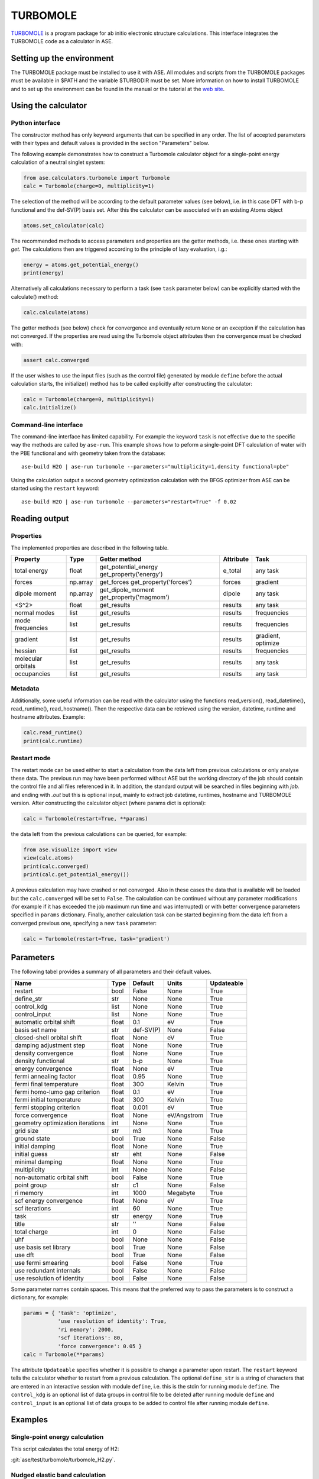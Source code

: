 .. module:: ase.calculators.turbomole

=========
TURBOMOLE
=========

TURBOMOLE_ is a program package for ab initio electronic structure calculations. 
This interface integrates the TURBOMOLE code as a calculator in ASE.

.. _Turbomole: http://www.turbomole.com/


Setting up the environment
==========================

The TURBOMOLE package must be installed to use it with ASE. All modules and 
scripts from the TURBOMOLE packages must be available in $PATH and the variable 
$TURBODIR must be set. More information on how to install TURBOMOLE and to set 
up the environment can be found in the manual or the tutorial at 
the `web site`_.

.. _web site: http://www.turbomole-gmbh.com/turbomole-manuals.html 

Using the calculator
====================

Python interface
----------------

The constructor method has only keyword arguments that can be specified in any 
order. The list of accepted parameters with their types and default values is 
provided in the section "Parameters" below.

The following example demonstrates how to construct a Turbomole calculator 
object for a single-point energy calculation of a neutral singlet 
system:

.. code:: python

  from ase.calculators.turbomole import Turbomole
  calc = Turbomole(charge=0, multiplicity=1)

The selection of the method will be according to the default parameter values 
(see below), i.e. in this case DFT with b-p functional and the def-SV(P) basis 
set. After this the calculator can be associated with an existing Atoms object

.. code:: python

  atoms.set_calculator(calc)

The recommended methods to access parameters and properties are the getter 
methods, i.e. these ones starting with *get*. The calculations then are 
triggered according to the principle of lazy evaluation, i.g.:

.. code:: python

  energy = atoms.get_potential_energy()
  print(energy)

Alternatively all calculations necessary to perform a task (see ``task`` 
parameter below) can be explicitly started with the calculate() method:

.. code:: python

  calc.calculate(atoms)

The getter methods (see below) check for convergence and eventually return 
``None`` or an exception if the calculation has not converged. If the 
properties are read using the Turbomole object attributes then the convergence 
must be checked with:

.. code:: python

  assert calc.converged

If the user wishes to use the input files (such as the control file) generated 
by module ``define`` before the actual calculation starts, the initialize() 
method has to be called explicitly after constructing the calculator:

.. code:: python

  calc = Turbomole(charge=0, multiplicity=1)
  calc.initialize()

Command-line interface
----------------------

The command-line interface has limited capability. For example the keyword 
``task`` is not effective due to the specific way the methods are called by 
``ase-run``. This example shows how to peform a single-point DFT calculation of
water with the PBE functional and with geometry taken from the database::

  ase-build H2O | ase-run turbomole --parameters="multiplicity=1,density functional=pbe"

Using the calculation output a second geometry optimization calculation with the
BFGS optimizer from ASE can be started using the ``restart`` keyword::

  ase-build H2O | ase-run turbomole --parameters="restart=True" -f 0.02


Reading output
==============

Properties
----------

The implemented properties are described in the following table.

=================== ======== ====================== ========= ==================
Property            Type     Getter method          Attribute Task
=================== ======== ====================== ========= ==================
total energy        float    get_potential_energy   e_total   any task
                             get_property('energy')
forces              np.array get_forces             forces    gradient
                             get_property('forces')
dipole moment       np.array get_dipole_moment      dipole    any task
                             get_property('magmom')
<S^2>               float    get_results            results   any task
normal modes        list     get_results            results   frequencies
mode frequencies    list     get_results            results   frequencies
------------------- -------- ---------------------- --------- ------------------
gradient            list     get_results            results   gradient, optimize
hessian             list     get_results            results   frequencies
molecular orbitals  list     get_results            results   any task
occupancies         list     get_results            results   any task
=================== ======== ====================== ========= ==================

Metadata
--------

Additionally, some useful information can be read with the calculator using the
functions read_version(), read_datetime(), read_runtime(), read_hostname(). Then
the respective data can be retrieved using the version, datetime, runtime and 
hostname attributes. Example:

.. code:: python

  calc.read_runtime()
  print(calc.runtime)


Restart mode
------------

The restart mode can be used either to start a calculation from the data left 
from previous calculations or only analyse these data. The previous run may have
been performed without ASE but the working directory of the job should contain 
the control file and all files referenced in it. In addition, the standard 
output will be searched in files beginning with *job.* and ending with *.out* but
this is optional input, mainly to extract job datetime, runtimes, hostname and 
TURBOMOLE version. After constructing the calculator object (where params dict 
is optional):

.. code:: python

  calc = Turbomole(restart=True, **params)

the data left from the previous calculations can be queried, for example:

.. code:: python

  from ase.visualize import view
  view(calc.atoms)
  print(calc.converged)
  print(calc.get_potential_energy())
  
A previous calculation may have crashed or not converged. Also in these cases
the data that is available will be loaded but the ``calc.converged`` will be set
to ``False``. The calculation can be continued without any parameter 
modifications (for example if it has exceeded the job maximum run time and was 
interrupted) or with better convergence parameters specified in ``params`` 
dictionary. Finally, another calculation task can be started beginning 
from the data left from a converged previous one, specifying a new ``task`` 
parameter:

.. code:: python

  calc = Turbomole(restart=True, task='gradient')



Parameters
==========

The following tabel provides a summary of all parameters and their default 
values.

================================ ======= ========== =============== ============
Name                             Type    Default    Units           Updateable
================================ ======= ========== =============== ============
                         restart  bool   False      None            True
                      define_str   str   None       None            True
                     control_kdg  list   None       None            True
                   control_input  list   None       None            True
         automatic orbital shift float         0.1            eV          True
                  basis set name   str   def-SV(P)          None         False
      closed-shell orbital shift float        None            eV          True
         damping adjustment step float        None          None          True
             density convergence float        None          None          True
              density functional   str         b-p          None          True
              energy convergence float        None            eV          True
          fermi annealing factor float        0.95          None          True
         fermi final temperature float         300        Kelvin          True
   fermi homo-lumo gap criterion float         0.1            eV          True
       fermi initial temperature float         300        Kelvin          True
        fermi stopping criterion float       0.001            eV          True
               force convergence float        None   eV/Angstrom          True
geometry optimization iterations   int        None          None          True
                       grid size   str          m3          None          True
                    ground state  bool        True          None         False
                 initial damping float        None          None          True
                   initial guess   str         eht          None         False
                 minimal damping float        None          None          True
                    multiplicity   int        None          None         False
     non-automatic orbital shift  bool       False          None          True
                     point group   str          c1          None         False
                       ri memory   int        1000      Megabyte          True
          scf energy convergence float        None            eV          True
                  scf iterations   int          60          None          True
                            task   str      energy          None          True
                           title   str          ''          None         False
                    total charge   int           0          None         False
                             uhf  bool        None          None         False
           use basis set library  bool        True          None         False
                         use dft  bool        True          None         False
              use fermi smearing  bool       False          None          True
         use redundant internals  bool       False          None         False
      use resolution of identity  bool       False          None         False
================================ ======= ========== =============== ============

Some parameter names contain spaces. This means that the preferred way to pass
the parameters is to construct a dictionary, for example:

.. code:: python

  params = { 'task': 'optimize',
             'use resolution of identity': True,
             'ri memory': 2000,
             'scf iterations': 80,
             'force convergence': 0.05 }
  calc = Turbomole(**params)

The attribute ``Updateable`` specifies whether it is possible to change a 
parameter upon restart. The ``restart`` keyword tells the calculator whether to 
restart from a previous calculation. The optional ``define_str`` is a string of 
characters that are entered in an interactive session with module ``define``, 
i.e. this is the stdin for running module ``define``. The ``control_kdg`` is an 
optional list of data groups in control file to be deleted after running module 
``define`` and ``control_input`` is an optional list of data groups to be added 
to control file after running module ``define``.

Examples
========

Single-point energy calculation
-------------------------------

This script calculates the total energy of H2:

:git:`ase/test/turbomole/turbomole_H2.py`.

Nudged elastic band calculation
-------------------------------

The example demonstrates a proton transfer barrier calculation in H3O2-:

:git:`ase/test/turbomole/turbomole_h3o2m.py`.

Single-point gradient calculation of Au13-
------------------------------------------

This script demonstrates the use of the restart option.

:git:`ase/test/turbomole/turbomole_au13.py`.

Geometry optimization and normal mode analysis for H2O
------------------------------------------------------

:git:`ase/test/turbomole/turbomole_h2o.py`.


Deprecated, non-implemented and unsupported features
====================================================

Deprecated but still accepted parameters
----------------------------------------

==================== ======== ======================== =========================
Name                 Type     Default value            Description
==================== ======== ======================== =========================
``calculate_energy`` ``str``  ``dscf``                 module name for energy 
                                                       calculation
``calculate_forces`` ``str``  ``grad``                 module name for forces 
                                                       calculation
``post_HF``          ``bool``  ``False``               post Hartree-Fock format 
                                                       for energy reader
==================== ======== ======================== =========================


Not implemented parameters
--------------------------

The following table includes parameters that are planned but not implemented yet.

================================ ======= ========== =============== ============
Name                             Type    Default    Units           Updateable
================================ ======= ========== =============== ============
label                            str     None       None            False
            basis set definition  dict        None          None         False
                   excited state  bool       False          None         False
        number of excited states   int        None          None         False
         optimized excited state   int        None          None         False
                            rohf  bool        None          None         False
================================ ======= ========== =============== ============


Unsupported methods and features
--------------------------------

The following methods and features are supported in TURBOMOLE but currently not 
in the ASE Turbomole calculator:

* MP2 and coupled-cluster methods (modules mpgrad, rimp2, ricc2)
* Excited state calculations (modules escf, egrad)
* Molecular dynamics (modules mdprep, uff)
* Solvent effects (COSMO model)
* Global optimization (module haga)
* Property modules (modules freeh, moloch)
* Numerical second derivatives (NumForce)
* Point groups other than C1 (see not implemented parameters)
* Restricted open-shell Hartree-Fock (see not implemented parameters)
* Per-element and per-atom basis set specifications (see not implemented parameters)
* Explicit basis set specification (see not implemented parameters)
* Core Hamiltonian initial guess (hcore)


